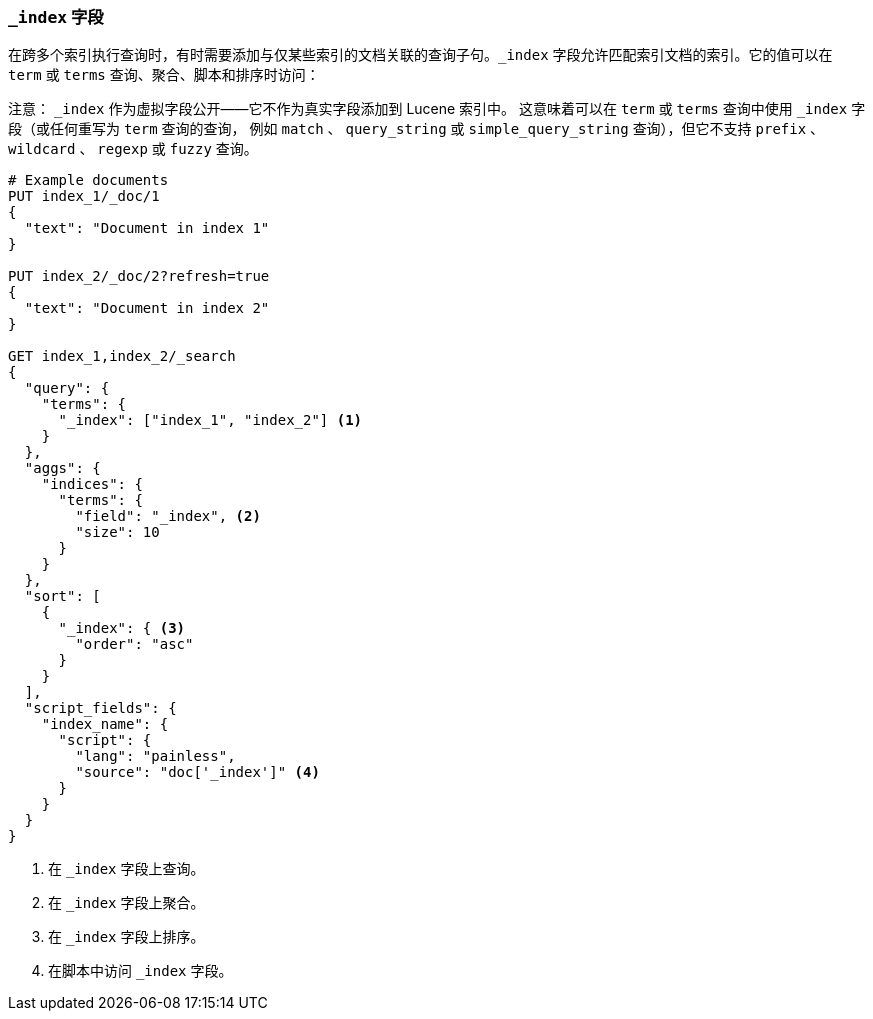 [[mapping-index-field]]
=== `_index` 字段

在跨多个索引执行查询时，有时需要添加与仅某些索引的文档关联的查询子句。`_index` 字段允许匹配索引文档的索引。它的值可以在 `term` 或 `terms` 查询、聚合、脚本和排序时访问：

注意： `_index` 作为虚拟字段公开——它不作为真实字段添加到 Lucene 索引中。
这意味着可以在 `term` 或 `terms` 查询中使用 `_index` 字段（或任何重写为 `term` 查询的查询，
例如 `match` 、 `query_string` 或 `simple_query_string` 查询），但它不支持 `prefix` 、 `wildcard` 、 `regexp` 或 `fuzzy` 查询。

[source,js]
--------------------------
# Example documents
PUT index_1/_doc/1
{
  "text": "Document in index 1"
}

PUT index_2/_doc/2?refresh=true
{
  "text": "Document in index 2"
}

GET index_1,index_2/_search
{
  "query": {
    "terms": {
      "_index": ["index_1", "index_2"] <1>
    }
  },
  "aggs": {
    "indices": {
      "terms": {
        "field": "_index", <2>
        "size": 10
      }
    }
  },
  "sort": [
    {
      "_index": { <3>
        "order": "asc"
      }
    }
  ],
  "script_fields": {
    "index_name": {
      "script": {
        "lang": "painless",
        "source": "doc['_index']" <4>
      }
    }
  }
}
--------------------------
// CONSOLE

<1> 在 `_index` 字段上查询。
<2> 在 `_index` 字段上聚合。
<3> 在 `_index` 字段上排序。
<4> 在脚本中访问 `_index` 字段。
